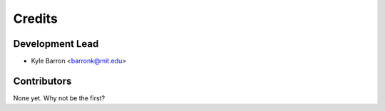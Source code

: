=======
Credits
=======

Development Lead
----------------

* Kyle Barron <barronk@mit.edu>

Contributors
------------

None yet. Why not be the first?
